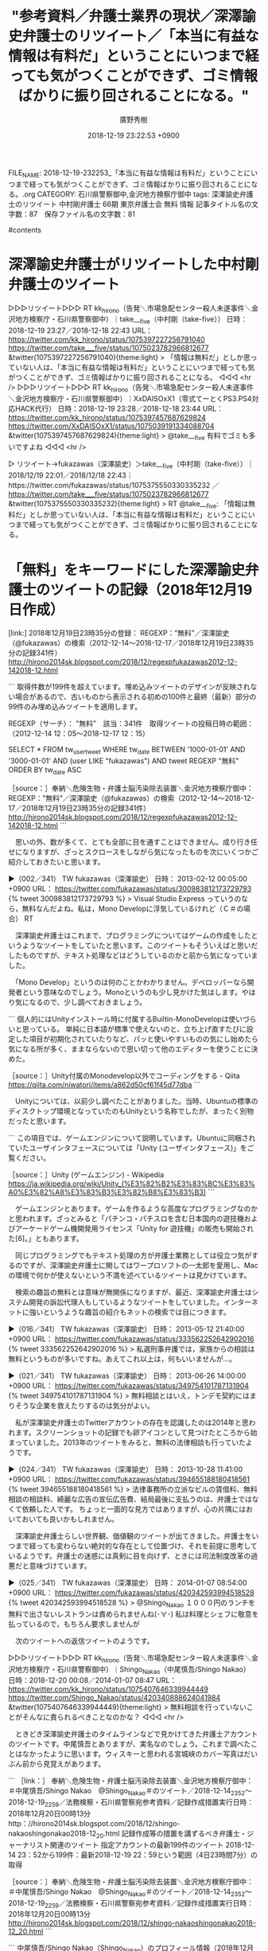 #+STARTUP: content
#+TAGS: 検察(k) 警察(p) 弁護士(b) 裁判所(s) 報道(h) 裁判所(j) 公開(o)
#+OPTIONS:  H:3  num:t  toc:t  \n:nil  @:t  ::t  |:t  ^:t  *:nil  TeX:t LaTeX:t
#+STARTUP: hidestars
#+TITLE: "参考資料／弁護士業界の現状／深澤諭史弁護士のリツイート／「本当に有益な情報は有料だ」ということにいつまで経っても気がつくことができず、ゴミ情報ばかりに振り回されることになる。"
#+AUTHOR: 廣野秀樹
#+EMAIL:  hirono2013k@gmail.com
#+DATE: 2018-12-19 23:22:53 +0900
FILE_NAME: 2018-12-19-232253_「本当に有益な情報は有料だ」ということにいつまで経っても気がつくことができず、ゴミ情報ばかりに振り回されることになる。.org
CATEGORY: 石川県警察御中,金沢地方検察庁御中
tags:  深澤諭史弁護士のリツイート 中村剛弁護士 66期 東京弁護士会 無料 情報
記事タイトル名の文字数：87　保存ファイル名の文字数：81

#contents

* 深澤諭史弁護士がリツイートした中村剛弁護士のツイート

▷▷▷リツイート▷▷▷
RT kk_hirono（告発＼市場急配センター殺人未遂事件＼金沢地方検察庁・石川県警察御中）｜take___five（中村剛（take-five）） 日時：2018-12-19 23:27／2018-12-18 22:43 URL： https://twitter.com/kk_hirono/status/1075397227256791040 https://twitter.com/take___five/status/1075023782966812677
&twitter(1075397227256791040){theme:light}
> 「情報は無料だ」としか思っていない人は、「本当に有益な情報は有料だ」ということにいつまで経っても気がつくことができず、ゴミ情報ばかりに振り回されることになる。
◁◁◁
<hr />
▷▷▷リツイート▷▷▷
RT kk_hirono（告発＼市場急配センター殺人未遂事件＼金沢地方検察庁・石川県警察御中）｜XxDAISOxX1（零式てーとくPS3.PS4対応HACK代行） 日時：2018-12-19 23:28／2018-12-18 23:44 URL： https://twitter.com/kk_hirono/status/1075397457687629824 https://twitter.com/XxDAISOxX1/status/1075039191334088704
&twitter(1075397457687629824){theme:light}
> @take___five 有料でゴミも多いですよね
◁◁◁
<hr />

▷ リツイート→fukazawas（深澤諭史）＞take___five（中村剛（take-five））｜2018/12/19 22:01／2018/12/18 22:43｜https://twitter.com/fukazawas/status/1075375550330335232 ／ https://twitter.com/take___five/status/1075023782966812677
&twitter(1075375550330335232){theme:light}
> RT @take___five: 「情報は無料だ」としか思っていない人は、「本当に有益な情報は有料だ」ということにいつまで経っても気がつくことができず、ゴミ情報ばかりに振り回されることになる。  

* 「無料」をキーワードにした深澤諭史弁護士のツイートの記録（2018年12月19日作成）

[link:] 2018年12月19日23時35分の登録： REGEXP：”無料”／深澤諭史（@fukazawas）の検索（2012-12-14〜2018-12-17／2018年12月19日23時35分の記録341件） http://hirono2014sk.blogspot.com/2018/12/regexpfukazawas2012-12-142018-12.html

```
取得件数が199件を超えています。埋め込みツイートのデザインが反映されない場合があるので、古いものから表示される初めの100件と最終（最新）部分の99件のみ埋め込みツイートを適用します。

REGEXP（サーチ）： "無料"　該当：341件　取得ツイートの投稿日時の範囲：（2012-12-14 12：05〜2018-12-17 12：15）

SELECT * FROM tw_user_tweet WHERE tw_date BETWEEN '1000-01-01' AND '3000-01-01' AND (user LIKE "fukazawas") AND tweet REGEXP "無料" ORDER BY tw_date ASC

［source：］奉納＼危険生物・弁護士脳汚染除去装置＼金沢地方検察庁御中： REGEXP：”無料”／深澤諭史（@fukazawas）の検索（2012-12-14〜2018-12-17／2018年12月19日23時35分の記録341件） http://hirono2014sk.blogspot.com/2018/12/regexpfukazawas2012-12-142018-12.html
```

　思いの外、数が多くて、とても全部に目を通すことはできません。成り行き任せになりますが、ざっとスクロースをしながら気になったものを次にいくつかご紹介しておきたいと思います。

▶（002／341） TW fukazawas（深澤諭史） 日時： 2013-02-12 00:05:00 +0900 URL： https://twitter.com/fukazawas/status/300983812173729793
{% tweet 300983812173729793 %}
> Visual Studio Express っていうのなら，無料なんだよね。私は，Mono Developに浮気しているけれど（Ｃ＃の場合） RT

　深澤諭史弁護士はこれまで、プログラミングについてはゲームの作成をしたというようなツイートをしていたと思います。このツイートもそういえばと思いだしたものですが、テキスト処理などはどうしているのかと前から気になっていました。

　「Mono Develop」というのは何のことかわかりません。デベロッパーなら開発者という意味なのでしょう。Monoというのも少し見かけた気はします。やはり気になるので、少し調べておきましょう。

```
個人的にはUnityインストール時に付属するBuiltin-MonoDevelopは使いづらいと思っている。
単純に日本語が標準で使えないのと、立ち上げ直すたびに設定した項目が初期化されていたりなど、パッと使いやすいものの気にし始めたら気になる所が多く、ままならないので思い切って他のエディターを使うことに決めた。

［source：］Unity付属のMonodevelop以外でコーディングをする - Qiita https://qiita.com/niwatori/items/a862d50cf61f45d77dba
```

　Unityについては、以前少し調べたことがありました。当時、Ubuntuの標準のディスクトップ環境となっていたのもUnityという名称でしたが、まったく別物だったと思います。

```
この項目では、ゲームエンジンについて説明しています。Ubuntuに同梱されていたユーザインタフェースについては「Unity (ユーザインタフェース)」をご覧ください。

［source：］Unity (ゲームエンジン) - Wikipedia https://ja.wikipedia.org/wiki/Unity_(%E3%82%B2%E3%83%BC%E3%83%A0%E3%82%A8%E3%83%B3%E3%82%B8%E3%83%B3)
```

　ゲームエンジンとあります。ゲームを作るような高度なプログラミングなのかと思われます。ざっとみると「パチンコ・パチスロを含む日本国内の遊技機およびアーケードゲーム機開発用ライセンス「Unity for 遊技機」の販売も開始された[6]。」ともあります。

　同じプログラミングでもテキスト処理の方が弁護士業務としては役立つ気がするのですが、深澤諭史弁護士に関してはワープロソフトの一太郎を愛用し、Macの環境で何かが使えないという不満を述べているツイートは見かけています。

　検索の趣旨の無料とは意味が無関係になりますが、最近、深澤諭史弁護士はシステム開発の訴訟代理人もしているようなツイートをしていました。インターネットに強いというような趣旨の紹介もネットの検索では目につきます。

▶（016／341） TW fukazawas（深澤諭史） 日時： 2013-05-12 21:40:00 +0900 URL： https://twitter.com/fukazawas/status/333562252642902016
{% tweet 333562252642902016 %}
> 私選刑事弁護では，家族からの相談は無料というものが多いですね。あえてこれ以上は，何もいいませんが…。

▶（021／341） TW fukazawas（深澤諭史） 日時： 2013-06-26 14:00:00 +0900 URL： https://twitter.com/fukazawas/status/349754101787131904
{% tweet 349754101787131904 %}
> 無料相談とはいえ，トンデモ契約にはまりそうな企業を救えたりするのは気分がよい。

　私が深澤諭史弁護士のTwitterアカウントの存在を認識したのは2014年と思われます。スクリーンショットの記録でも卵アイコンとして見つけたところから始まっていました。2013年のツイートをみると、無料の法律相談も行っていたようです。

▶（024／341） TW fukazawas（深澤諭史） 日時： 2013-10-28 11:41:00 +0900 URL： https://twitter.com/fukazawas/status/394655188180418561
{% tweet 394655188180418561 %}
> 法律事務所の立派なビルの賃借料、無料相談の相談料、綺麗な広告の宣伝広告費、結局最後に支払うのは、弁護士ではなくて依頼した人です。 \n ちょっと一面的な見方ではありますが、心の片隅にはおいておいても良いかもしれません。

　深澤諭史弁護士らしい世界観、価値観のツイートが出てきました。弁護士をいつまで経っても変わらない絶対的な存在として位置づけ、それを前提に思考しているようです。弁護士の迷惑には真剣に目を向けず、ときには司法制度改革の過悪だと意味づけています。

▶（025／341） TW fukazawas（深澤諭史） 日時： 2014-01-07 08:54:00 +0900 URL： https://twitter.com/fukazawas/status/420342593994518528
{% tweet 420342593994518528 %}
> @Shingo_Nakao １０００円のランチを無料で出さないレストランは責められませんね(･∀･) \n 私は料理とシェフに敬意を払っているので，もちろん要求しませんが

　次のツイートへの返信ツイートのようです。

▷▷▷リツイート▷▷▷
RT kk_hirono（告発＼市場急配センター殺人未遂事件＼金沢地方検察庁・石川県警察御中）｜Shingo_Nakao（中尾慎吾/Shingo Nakao） 日時：2018-12-20 00:08／2014-01-07 08:47 URL： https://twitter.com/kk_hirono/status/1075407646339944449 https://twitter.com/Shingo_Nakao/status/420340888624041984
&twitter(1075407646339944449){theme:light}
> 無料相談を行っていないことがそんなに責られるべきことなのかな？
◁◁◁
<hr />

　ときどき深澤諭史弁護士のタイムラインなどで見かけてきた弁護士アカウントのツイートです。中尾慎吾とありますが、実名なのでしょう。これまで調べたことはなかったように思います。ウィスキーと思われる宮城峡のカバー写真はだいぶん前から見覚えがあります。

```
［link：］ 奉納＼危険生物・弁護士脳汚染除去装置＼金沢地方検察庁御中： ＃中尾慎吾/Shingo Nakao　@Shingo_Nakao＃のツイート／2018-12-14_2352〜2018-12-19_2259／法務検察・石川県警察宛参考資料／記録作成措置実行日時：2018年12月20日00時13分 http：//hirono2014sk.blogspot.com/2018/12/shingo-nakaoshingonakao2018-12_20.html
記録作成等の措置を講ずるべき弁護士・ジャーナリスト関連のツイート
指定アカウントの最新199件のツイート
2018-12-14 23：52から199件：最新2018-12-19 22：59という範囲（4日23時間7分）の取得

［source：］奉納＼危険生物・弁護士脳汚染除去装置＼金沢地方検察庁御中： ＃中尾慎吾/Shingo Nakao　@Shingo_Nakao＃のツイート／2018-12-14_2352〜2018-12-19_2259／法務検察・石川県警察宛参考資料／記録作成措置実行日時：2018年12月20日00時13分 http://hirono2014sk.blogspot.com/2018/12/shingo-nakaoshingonakao2018-12_20.html
```

```
中尾慎吾/Shingo Nakao（Shingo_Nakao）のプロフィール情報（2018年12月20日00時13分44秒頃の取得）：
-----------------------------------------------------------
［name］ユーザ名称：中尾慎吾/Shingo Nakao

［screen_name］ユーザ名：Shingo_Nakao

位置情報：インターネット/大阪/東京/仙台/福島

ユーザ説明：
弁護士. コンサルタント. 効率化と合理化の追求. Twitterはメルマガやブログ的に使っています. (e-mail) shingo.nakao1015@gmail.com (instagram)https：//t.co/qgJGbvIMaD

ユーザのフォロワー数：4039

ユーザのフォロー数：701

ユーザがTwitterに登録した日時：2009-11-16 06：00：32 UTC

ユーザの投稿ツイート数：72849

===========================================================

［source：］奉納＼危険生物・弁護士脳汚染除去装置＼金沢地方検察庁御中： ＃中尾慎吾/Shingo Nakao　@Shingo_Nakao＃のツイート／2018-12-14_2352〜2018-12-19_2259／法務検察・石川県警察宛参考資料／記録作成措置実行日時：2018年12月20日00時13分 http://hirono2014sk.blogspot.com/2018/12/shingo-nakaoshingonakao2018-12_20.html
```

　位置情報が「インターネット/大阪/東京/仙台/福島」となっています。ユーザ説明に「弁護士、コンサルタント」とあります。これは珍しく感じました。APIの情報ですが、Twitterのプロフィールのことだと思います。

```
弁護士は最強のコンサルタントである
相談件数、年間200超え

☆電話カウンセリング・コンサルティングを始めました。遠方の方もまずはお問い合わせ下さい☆

［source：］中尾 慎吾弁護士（小原法律事務所） - 大阪府大阪市 - 弁護士ドットコム https://www.bengo4.com/osaka/a_27100/g_27127/l_192729/
```

　ちょっと気になったので調べてみました。住所が「大阪府大阪市北区西天満」とあります。たまにリツイートなどで見かけてきましたが、ブックマークにも入れてなかったと思います。コンサルタント業務の実績もおありなのかもしれません。

▶（026／341） TW fukazawas（深澤諭史） 日時： 2014-01-23 13:29:00 +0900 URL： https://twitter.com/fukazawas/status/426210117759926272
{% tweet 426210117759926272 %}
> 総本山の地下一階にて、飲み物無料のサービスを受ける(･∀･*) \n 昼間だが、光速で赤ワインを選択(･∀･)

　総本山というのは日弁連（日本弁護士連合会）のことで、団体というよりは団体の入るクレオという会館というか建物を意味するようでもあります。クレオについては過去にまとめたものもあるかと思うのでご紹介しておきます。

```
[10122]  % dp -p|grep クレオ
[link:] 2017年10月04日15時37分の登録： ＼第二東京弁護士会　@niben_net＼９月１１日午後６時から、人権擁護大会のプレシンポジウム「犯罪被害者のための『連携』を考えよう！」が弁護士会館２階講堂クレオにて開催 http://hirono2014sk.blogspot.com/2017/10/nibennet_4.html
[link:] 2017年10月15日16時49分の登録： ＼第二東京弁護士会　@niben_net＼９月１１日午後６時から、人権擁護大会のプレシンポジウム「犯罪被害者のための『連携』を考えよう！」が弁護士会館２階講堂クレオにて開催されます http://hirono2014sk.blogspot.com/2017/10/nibennet_15.html
[link:] 2017年10月27日21時41分の登録： REGEXP：”全裸．＊クレオ”／サイ太（@uwaaaa）の検索（2014-11-10 09:31〜2017-03-04 09:02／2017年10月27日21時41分の記録3件） http://hirono2014sk.blogspot.com/2017/10/regexpuwaaaa2014-11-10-09312017-03-04.html
[link:] 2017年10月29日01時09分の登録： REGEXP：”総本山（日弁連｜クレオ）？”／データベース登録済みツイートの検索（2017-01-13〜2017-10-25／2017年10月29日01時08分の記録199件）<br /> http://hirono2014sk.blogspot.com/2017/10/regexp2017-01-132017-10.html
[link:] 2018年01月11日23時12分の登録： ＼サイ太　@uwaaaa＼「弁護士快感　２回見てクレオ」っていうAVありそう http://hirono2014sk.blogspot.com/2018/01/uwaaaaav.html
[link:] 2018年09月27日16時49分の登録： ＼中村元弥　@1961kumachin＼9月29日（土）午前10時30分～午後5時30分　日弁連2階講堂クレオで開催される第28回司法シンポジウム「司法における国民的基盤 http://hirono2014sk.blogspot.com/2018/09/1961kumachin9291030530228.html
[link:] 2018年11月27日21時54分の登録： ＼こたぴょん　@kotadon＼今日、総本山にいるよ。運が良ければお菓子あげるよ。ただ、クレオにはいないからね http://hirono2014sk.blogspot.com/2018/11/kotadon_27.html
```

▶（2／3） TW uwaaaa（サイ太） 日時： 2016-01-28 19:13:00 +0900 URL： https://twitter.com/uwaaaa/status/692651731415478272
> 「なーにが臨時総会決議じゃ！　ワシのケツ議案も審議してクレオ！」全裸中年男性がいつものように弁護士会館クレオに侵入！　壇上に上がり自らのクレオ像を開帳する姿は，まさに前門の虎ならぬ肛門の虎！

▶（3／3） TW uwaaaa（サイ太） 日時： 2017-03-04 09:02:00 +0900 URL： https://twitter.com/uwaaaa/status/837815595705913346
> 昨日の臨時総会は感動した。特にラストシーンで会長が全裸になり「見てクレオ！」と絶叫するシーンは涙無しには見られなかった。

　刑裁サイ太というのは匿名の弁護士のようです。以前、日弁連のプロモーションビデオのようなものがYouTubeにあり、多数の弁護士がいましたが、その中の一人として映像にあるというツイートを見かけたこともありました。匿名性は保たれているようです。

▶（027／341） TW fukazawas（深澤諭史） 日時： 2014-02-05 20:22:00 +0900 URL： https://twitter.com/fukazawas/status/431025137991696386
{% tweet 431025137991696386 %}
> 「絶対に勝つと思います」 \n 「とにかく懲らしめてやりたい」 \n という人の着手金無料を希望する率は異常

　深澤諭史弁護士らしいツイートです。実に。

▶（028／341） TW fukazawas（深澤諭史） 日時： 2014-02-07 11:27:00 +0900 URL： https://twitter.com/fukazawas/status/431615248223567872
{% tweet 431615248223567872 %}
> ＴＬ見て思いましたが，せっかくＴｗｉｔｔｅｒ上で高名なプロのアドバイスをしかも無料で聞けるチャンスなのに言い負かそうとすることしか考えないのはもったいない \n (･∀･)

　まだ2014年2月7日のツイートです。ワープというか大幅に飛ばしたいと思います。

▶（038／341） TW fukazawas（深澤諭史） 日時： 2014-08-30 10:21:00 +0900 URL： https://twitter.com/fukazawas/status/505525655388168192
{% tweet 505525655388168192 %}
> 弁護士があえて無料相談を受ける理由は，いろいろあるが，一つに， \n \n 「相談料を気にして相談せずに放置すると取り返しがつかなくなる可能性の高い事案」 \n \n というものがある。 \n 無料相談を無断キャンセルする人たちは，そのあたりは分かっているのだろうか。

▶（039／341） TW fukazawas（深澤諭史） 日時： 2014-09-20 17:01:00 +0900 URL： https://twitter.com/fukazawas/status/513236371490607104
{% tweet 513236371490607104 %}
> 「弁護士は増やしまくって自由競争！」 \n という人と、 \n 「弁護士は無料で●●してほしい！」 \n っていう人とは、 \n まさか同じではないですよね？(笑) \n (･∀･)

▶（041／341） TW fukazawas（深澤諭史） 日時： 2014-11-01 13:25:00 +0900 URL： https://twitter.com/fukazawas/status/528402424197705730
{% tweet 528402424197705730 %}
> 電話で名乗りもせずに， \n 「ちょっと無料で●●を教えて下さい。」 \n っていわれることがある。 \n \n 人助けだと思って，基本的には答えているが，この人達は，きっとコンビニやレストランでも， \n 「ちょっと無料でお弁当１つ下さい。ワインを１杯下さい。」 \n って，お願いしているのだろう。

　改行を入れて2分割でツイートしました。まるで漫画のようなツイートです。これほどのものは最近見かけていませんが、少年時代に読んだ小林よしのり、の「東大一直線」のような漫画の世界観がリアルに蘇ってきました。世紀的な大発見だとも思いました。

▶（046／341） TW fukazawas（深澤諭史） 日時： 2015-03-29 08:30:00 +0900 URL： https://twitter.com/fukazawas/status/581961663198400512
{% tweet 581961663198400512 %}
> ①無料で，②公開されていて，③短い文章であっても，著作権も著作者人格権もあるわけでだから，取り扱いには慎重な注意が必要。 \n \n 無断で複製すれば民事・刑事の責任を問われるし，特に，その著作者を中傷する目的があった場合，法的紛争を誘発することになる。

　先日視聴したところのAbemaPrimeでも、ネット記事の引用を違法と断定するような深澤諭史弁護士の発言があり、隣あたりにいたITジャーナリストのような人が慌てた感じで、URLを使った引用はOKなどとフォローを入れていました。巻き添えを恐れた感じでもありました。

　時刻は12月20日0時43分です。日付が変わっているのでややこしいのですが、一昨日あたりも深澤諭史弁護士はAbemaPrimeに出演をしていたようです。しかし、その番組が見当たらず、少し調べても見つかりませんでした。

* 「昨日も出演させていただきました！（・∀・）」という深澤諭史弁護士のツイート　AbemaPrime　#アベプラ　

```
このユーザーはTwilogに登録されていません

最新100件のツイートのみを表示しています。
自動的にツイートを記録するには、こちらから新規登録してください。
現在表示されているツイートは、取得してから1時間だけTwilogのサーバに保持されます。最新のツイートを取得したいときは、右上の「最新の情報に更新する」ボタンを押してください。

［source：］深澤諭史(@fukazawas) - Twilog https://twilog.org/fukazawas
```

　相変わらず登録はなかった深澤諭史弁護士のTwilogのページです。このTwilogだとリツイートのURLが通常の元のツイートのURLではなく、リツイートしたアカウントのリツイートとしてURLを取得できます。

▷▷▷リツイート▷▷▷
RT kk_hirono（告発＼市場急配センター殺人未遂事件＼金沢地方検察庁・石川県警察御中）｜fukazawas（深澤諭史） 日時：2018-12-20 00:54／2018-12-19 19:55 URL： https://twitter.com/kk_hirono/status/1075419063633862658 https://twitter.com/fukazawas/status/1075343771967967232
&twitter(1075419063633862658){theme:light}
> 昨日も出演させていただきました！ \n  （・∀・） https://t.co/MW8wBGKKxz
◁◁◁
<hr />
▷▷▷リツイート▷▷▷
RT kk_hirono（告発＼市場急配センター殺人未遂事件＼金沢地方検察庁・石川県警察御中）｜fukazawas（深澤諭史） 日時：2018-12-20 00:54／2018-12-14 12:44 URL： https://twitter.com/kk_hirono/status/1075419088799772672 https://twitter.com/fukazawas/status/1073423415158042625
&twitter(1075419088799772672){theme:light}
> （・∀・）昨日のアベプラへの出演は実に楽しかった。 \n  （＾ω＾）色々と好評だったお！
◁◁◁
<hr />

▷▷▷リツイート▷▷▷
RT kk_hirono（告発＼市場急配センター殺人未遂事件＼金沢地方検察庁・石川県警察御中）｜fukazawas（深澤諭史） 日時：2018-12-20 00:55／2018-12-19 09:32 URL： https://twitter.com/kk_hirono/status/1075419301249671168 https://twitter.com/fukazawas/status/1075187083302465536
&twitter(1075419301249671168){theme:light}
> にしても、生放送は疲れるお（＾ω＾；；）
◁◁◁
<hr />

▷ リツイート→fukazawas（深澤諭史）＞karaabe10004（カラアゲという名の犬＠アベプラ用）｜2018/12/18 23:17／2018/12/18 22:33｜https://twitter.com/fukazawas/status/1075032362545700864 ／ https://twitter.com/karaabe10004/status/1075021342850727937
&twitter(1075032362545700864){theme:light}
> RT @karaabe10004: 腹黒弁護士ｗ　お金取ろうとかｗ #アベプラ  

▷ リツイート→fukazawas（深澤諭史）＞tomohop（とも）｜2018/12/18 23:17／2018/12/18 22:34｜https://twitter.com/fukazawas/status/1075032335790161922 ／ https://twitter.com/tomohop/status/1075021506634121216
&twitter(1075032335790161922){theme:light}
> RT @tomohop: 深澤弁腰士面白い！ #アベプラ  

▷ リツイート→fukazawas（深澤諭史）＞0macarons0（まかろんらすく）｜2018/12/18 23:17／2018/12/18 22:34｜https://twitter.com/fukazawas/status/1075032328160796674 ／ https://twitter.com/0macarons0/status/1075021549483085824
&twitter(1075032328160796674){theme:light}
> RT @0macarons0: やっぱり弁護士は敵に回さない方がいい(笑)
> #アベプラ  

▷ リツイート→fukazawas（深澤諭史）＞mukuri（／む／く／り／）｜2018/12/18 23:17／2018/12/18 22:35｜https://twitter.com/fukazawas/status/1075032316928352256 ／ https://twitter.com/mukuri/status/1075021745856294912
&twitter(1075032316928352256){theme:light}
> RT @mukuri: アベプラに深澤弁護士出ると期待値高い。面白い。  

▷ リツイート→fukazawas（深澤諭史）＞toron0123（toron0123）｜2018/12/18 23:17／2018/12/18 22:36｜https://twitter.com/fukazawas/status/1075032308191617025 ／ https://twitter.com/toron0123/status/1075021955340787712
&twitter(1075032308191617025){theme:light}
> RT @toron0123: 深澤先生、怖っ！
> 弁護士を怒らせると怖いということか…
> #アベプラ  

▷ リツイート→fukazawas（深澤諭史）＞RINKIRO（あんのーん）｜2018/12/18 23:17／2018/12/18 22:39｜https://twitter.com/fukazawas/status/1075032285274005505 ／ https://twitter.com/RINKIRO/status/1075022859922137088
&twitter(1075032285274005505){theme:light}
> RT @RINKIRO: 深澤ドットコム #アベプラ  

▷ リツイート→fukazawas（深澤諭史）＞WhiteKnight2036（🦕io🦖）｜2018/12/18 23:17／2018/12/18 22:40｜https://twitter.com/fukazawas/status/1075032273563484161 ／ https://twitter.com/WhiteKnight2036/status/1075022989400301573
&twitter(1075032273563484161){theme:light}
> RT @WhiteKnight2036: アベプラでキャラ立ちしてきた弁護士の深沢.com(笑)  

▷ リツイート→fukazawas（深澤諭史）＞karaabe10004（カラアゲという名の犬＠アベプラ用）｜2018/12/18 23:17／2018/12/18 22:42｜https://twitter.com/fukazawas/status/1075032248762560512 ／ https://twitter.com/karaabe10004/status/1075023550170390528
&twitter(1075032248762560512){theme:light}
> RT @karaabe10004: 深澤ドットコム利用しまくる小藪さんｗ #アベプラ  

▷ リツイート→fukazawas（深澤諭史）＞QECvjNnEudebEBR（ケン）｜2018/12/18 23:17／2018/12/18 22:44｜https://twitter.com/fukazawas/status/1075032198929997824 ／ https://twitter.com/QECvjNnEudebEBR/status/1075024051943297024
&twitter(1075032198929997824){theme:light}
> RT @QECvjNnEudebEBR: 深澤.com　の説明わかりやすい。
> これから弁護士ゲストは深澤,com　でお願いします。
> ＃アベプラ  

▷ リツイート→fukazawas（深澤諭史）＞heMOAK5yA8e4n5J（実況用）｜2018/12/18 23:17／2018/12/18 22:47｜https://twitter.com/fukazawas/status/1075032186087063553 ／ https://twitter.com/heMOAK5yA8e4n5J/status/1075024796340039686
&twitter(1075032186087063553){theme:light}
> RT @heMOAK5yA8e4n5J: 深澤.comていう芸人さん
> わかりやすいわあー
> #アベプラ  

▷ リツイート→fukazawas（深澤諭史）＞0macarons0（まかろんらすく）｜2018/12/18 23:16／2018/12/18 22:47｜https://twitter.com/fukazawas/status/1075032175806836739 ／ https://twitter.com/0macarons0/status/1075024829755977729
&twitter(1075032175806836739){theme:light}
> RT @0macarons0: 深澤弁護士有能☆
> 説明が理路整然としてて分かりやすい！
> #アベプラ  

▷ リツイート→fukazawas（深澤諭史）＞RINKIRO（あんのーん）｜2018/12/18 23:16／2018/12/18 22:48｜https://twitter.com/fukazawas/status/1075032160153698304 ／ https://twitter.com/RINKIRO/status/1075025118680633347
&twitter(1075032160153698304){theme:light}
> RT @RINKIRO: 深澤ドットコム、Abema向きだな。地上波なら多分イラッとくるんだけど #アベプラ  

▷ リツイート→fukazawas（深澤諭史）＞speed_bird_1（ゆう）｜2018/12/18 23:16／2018/12/18 22:49｜https://twitter.com/fukazawas/status/1075032148501917696 ／ https://twitter.com/speed_bird_1/status/1075025183247818757
&twitter(1075032148501917696){theme:light}
> RT @speed_bird_1: 本日の教訓。
> 弁護士は自分の事件は自分でやらない❗
> #アベプラ  

▷ リツイート→fukazawas（深澤諭史）＞karaabe10004（カラアゲという名の犬＠アベプラ用）｜2018/12/18 23:16／2018/12/18 22:49｜https://twitter.com/fukazawas/status/1075032133347885057 ／ https://twitter.com/karaabe10004/status/1075025212469436417
&twitter(1075032133347885057){theme:light}
> RT @karaabe10004: 医者が教える健康法も医者は全くやらない理論と一緒やなｗ　弁護士も #アベプラ  

▷ リツイート→fukazawas（深澤諭史）＞tomohop（とも）｜2018/12/18 23:16／2018/12/18 22:52｜https://twitter.com/fukazawas/status/1075032101538263041 ／ https://twitter.com/tomohop/status/1075025907516026881
&twitter(1075032101538263041){theme:light}
> RT @tomohop: ほかのんと深澤さんのお天気コーナー見てみたい。 #アベプラ  

▶ ツイート％fukazawas（深澤諭史）％2018/12/18 21:24％ https://twitter.com/fukazawas/status/1075003990708957184
&twitter(1075003990708957184){theme:light}
> 楽屋なう（・∀・）  
▶

▶ ツイート％fukazawas（深澤諭史）％2018/12/18 20:40％ https://twitter.com/fukazawas/status/1074992787513200641
&twitter(1074992787513200641){theme:light}
> テレビ朝日の社屋ってかっこいいなぁ。
> （・∀・）  
▶

　それと思われるツイートとリツイートを深澤諭史弁護士のタイムラインから引用しましたが、これだけの数があっても出演したと思われる番組の内容やタイトルがまったく不明です。昨夜の段階では、他に検索をしても情報は見つかりませんでした。

　「深澤ドットコム」というのも出てきましたが、これもちょっと意味がわかりませんでした。深澤諭史弁護士に関しては深澤先生としてTwitterで検索した方が情報が見つかることもありますが、もちろん無関係の学校の先生のツイートも出てきます。

　#アベプラ についてはAbemaPrimeのことに間違いないと思います。調べて確認をしました。

▷▷▷リツイート▷▷▷
RT kk_hirono（告発＼市場急配センター殺人未遂事件＼金沢地方検察庁・石川県警察御中）｜Abema_Prime（AbemaPrime【公式】） 日時：2018-12-20 01:07／2018-12-18 18:00 URL： https://twitter.com/kk_hirono/status/1075422291985555456 https://twitter.com/Abema_Prime/status/1074952579031822336
&twitter(1075422291985555456){theme:light}
> ＼今夜９時～／ \n   \n  ①〝海に浮く航空基地〟国が空母保有へ \n  　🔻持たないと言ってたのに…なぜ今？ \n  　🔻米にとってはメリット大？ \n   \n  ②大戸屋客離れ？#アベプラ で良さを再発見 \n  　🔻やよい軒大好き芸人と大戸屋ごはんを実食＆分析 \n   \n  ③世界最… https://t.co/ZW20HAo2XE
◁◁◁
<hr />

* 「深澤ドットコム」とは？　TwitterとGoogleで検索してみたが、深澤諭史弁護士とは結びつきを確認できず

[link:] » 深澤ドットコム - Twitter検索 https://t.co/nd6oDLDl37

<hr />

▷▷▷リツイート▷▷▷
RT kk_hirono（告発＼市場急配センター殺人未遂事件＼金沢地方検察庁・石川県警察御中）｜s_hirono（非常上告-最高検察庁御中_ツイッター） 日時：2018-12-20 01:13／2018-12-20 01:12 URL： https://twitter.com/kk_hirono/status/1075423768997023744 https://twitter.com/s_hirono/status/1075423569163603969
&twitter(1075423768997023744){theme:light}
> 2018-12-20-011123_深澤ドットコム　-　Twitter検索.jpg https://t.co/25UYiKwa17
◁◁◁
<hr />

▷▷▷リツイート▷▷▷
RT kk_hirono（告発＼市場急配センター殺人未遂事件＼金沢地方検察庁・石川県警察御中）｜s_hirono（非常上告-最高検察庁御中_ツイッター） 日時：2018-12-20 01:15／2018-12-20 01:15 URL： https://twitter.com/kk_hirono/status/1075424386323177473 https://twitter.com/s_hirono/status/1075424311400255488
&twitter(1075424386323177473){theme:light}
> 2018-12-20-011440_深澤ドットコム　-　Google　検索.jpg https://t.co/FFafKE1L7v
◁◁◁
<hr />
▷▷▷リツイート▷▷▷
RT kk_hirono（告発＼市場急配センター殺人未遂事件＼金沢地方検察庁・石川県警察御中）｜s_hirono（非常上告-最高検察庁御中_ツイッター） 日時：2018-12-20 01:15／2018-12-20 01:15 URL： https://twitter.com/kk_hirono/status/1075424412210364417 https://twitter.com/s_hirono/status/1075424279238344704
&twitter(1075424412210364417){theme:light}
> 2018-12-20-011425_深澤ドットコム　-　Google　検索.jpg https://t.co/FMMlETzgtg
◁◁◁
<hr />

* #AbemaPrime【公式】　@Abema_Prime のTwitterアカウントから調べてみた深澤諭史弁護士の出演番組

　まずまとめ記事を制作しました。

```
［link：］ 奉納＼危険生物・弁護士脳汚染除去装置＼金沢地方検察庁御中： ＃AbemaPrime【公式】　@Abema_Prime＃のツイート／2018-11-30_2209〜2018-12-19_2335／法務検察・石川県警察宛参考資料／記録作成措置実行日時：2018年12月20日01時17分 http：//hirono2014sk.blogspot.com/2018/12/abemaprimeabemaprime2018-11-3022092018.html
記録作成等の措置を講ずるべき弁護士・ジャーナリスト関連のツイート
指定アカウントの最新199件のツイート
2018-11-30 22：09から199件：最新2018-12-19 23：35という範囲（19日1時間26分）の取得
===========================================================

［source：］奉納＼危険生物・弁護士脳汚染除去装置＼金沢地方検察庁御中： ＃AbemaPrime【公式】　@Abema_Prime＃のツイート／2018-11-30_2209〜2018-12-19_2335／法務検察・石川県警察宛参考資料／記録作成措置実行日時：2018年12月20日01時17分 http://hirono2014sk.blogspot.com/2018/12/abemaprimeabemaprime2018-11-3022092018.html
```

　そのままページのテキストを上記にコピペしましたが、改行を含め書式は見直した方がいいかなと思いました。さて、深澤諭史弁護士の関連していると思われるツイートを捜します。

　その前にAbemaPrimeのTwitter公式アカウントのプロフィールも掲載してご紹介しておきます。

```
AbemaPrime【公式】（Abema_Prime）のプロフィール情報（2018年12月20日01時17分13秒頃の取得）：
-----------------------------------------------------------
［name］ユーザ名称：AbemaPrime【公式】

［screen_name］ユーザ名：Abema_Prime

位置情報：

ユーザ説明：
「オトナの事情をスルーするニュース番組」AbemaPrime(アベマプライム)です。インターネットの報道番組だからこそできる独自の視点や情報量で〝今気になるニュース〟をお届けします！番組へのご意見やご要望などは #アベプラ まで📺 ※投稿している内容は、放送では予告なく変更することがございます。予めご了承ください。

ユーザのフォロワー数：9346

ユーザのフォロー数：1077

ユーザがTwitterに登録した日時：2016-03-15 01：48：58 UTC

ユーザの投稿ツイート数：162108

===========================================================

［source：］奉納＼危険生物・弁護士脳汚染除去装置＼金沢地方検察庁御中： ＃AbemaPrime【公式】　@Abema_Prime＃のツイート／2018-11-30_2209〜2018-12-19_2335／法務検察・石川県警察宛参考資料／記録作成措置実行日時：2018年12月20日01時17分 http://hirono2014sk.blogspot.com/2018/12/abemaprimeabemaprime2018-11-3022092018.html
```

　フォロワー数は9346と意外に多くなかったのですが、162108というツイート数には驚きました。よく見るとTwitterを開始した日の情報がないようです。これもAPIで一緒に取得できる情報であったように思います。いや、ありました。2016-03-15です。

　深澤諭史弁護士に直接関係なくても、気になったものは掲載してご紹介しておきたいと思います。社会的な影響のこともあります。

4件目 ￼戻る ツイート： Abema_Prime（AbemaPrime【公式】） 日時： 2018-12-19 19:29 URL： https://twitter.com/Abema_Prime/status/1075337211061489665 
{% tweet 1075337211061489665 %}
> ＼今夜のMCはカンニング竹山（@takeyama0330）／ \n \n ①ソフトバンク上場でスマホ→AIへ！？ \n 　🔻〝孫正義の元右腕〟が解説 \n \n ②寝屋川中１殺害事件で死刑判決 \n 　🔻極刑は必要？不要？ \n \n ③透過画像が数秒で作れる無料サービ… https://t.co/RnIkAShbZK 
　
　カンニング竹山というテレビの人は、もともと芸人なのかタレントなのかよくわからないのですが、このところテレビで見る機会は少なくなっています。それでも日付が変わっていますが昨日の19日のグッディには出演を見たように思います。

　あまり見ていなかった連続テレビ小説「花子とアン」で、カンニング竹山さんは地主の長者のような役柄を演じていたのも印象的でした。他にドラマでは見ていないような気がします。調べれば確認できる情報は出てくるでしょう。先を急いでいます。

7件目 ￼戻る ツイート： Abema_Prime（AbemaPrime【公式】） 日時： 2018-12-18 21:25 URL： https://twitter.com/Abema_Prime/status/1075004247748444160 
{% tweet 1075004247748444160 %}
> 小籔千豊「憲法９条があるから戦争はおきないってずっと言ってた人たちが、北朝鮮がミサイルを飛ばしてきたとき、みんな戦争になると言っていた。憲法９条があるからミサイル撃たないよ大丈夫だよって人はひとりもいなかった。だから、軍事力は必要だと思うけれど‥」＃アベプラ 

　小籔千豊というテレビの人は吉本新喜劇の芸人のようですが、ここ最近テレビで見ることは少なくなっている気がします。バイキングで番組の方針に納得できず降板したというような情報もありました。

```
　9月25日に放送された情報番組「バイキング」（フジテレビ系）にて、火曜レギュラーを務めていた小籔千豊が、番組を卒業することを発表した。小藪は約4年半にわたって同番組に出演していた。

「この日の番組の最後、MCの坂上忍が、25日をもって小藪が番組を卒業すると報告しました。それを受けて小藪は、世間を騒がせている作曲家・平尾昌晃氏の遺産トラブルの話題に引っ掛けて、『お金を残さないような人生を送りたいと思います』とコメント。スタジオの笑いを誘っていました」（テレビ誌記者）

［source：］坂上忍と対立！？小籔千豊が「バイキング」をクビになった裏事情 | アサ芸プラス https://www.asagei.com/excerpt/113074
```

　確認も必要なので調べたのですが、今年の9月25日の放送を最後に降板されたようです。意外に最近のことなのでちょっと驚きました。先を急いでいるので記事の内容は全て読んではいません。

8件目 ￼戻る ツイート： Abema_Prime（AbemaPrime【公式】） 日時： 2018-12-18 18:00 URL： https://twitter.com/Abema_Prime/status/1074952579031822336 
{% tweet 1074952579031822336 %}
> ＼今夜９時～／ \n \n ①〝海に浮く航空基地〟国が空母保有へ \n 　🔻持たないと言ってたのに…なぜ今？ \n 　🔻米にとってはメリット大？ \n \n ②大戸屋客離れ？#アベプラ で良さを再発見 \n 　🔻やよい軒大好き芸人と大戸屋ごはんを実食＆分析 \n \n ③世界最… https://t.co/ZW20HAo2XE 

　18日のツイートで今夜9時とあるので、日付が変わった前日が19日で、その前日となれば、深澤諭史弁護士の出演日と一致するように思われます。3つの項目が出ていますが、深澤諭史弁護士が弁護士として解説する内容なのか少し疑問です。

　深澤諭史弁護士のツイートでは、番組に出演するためテレビ朝日に行ったというツイートがありました。前回、深澤諭史弁護士の放送をみた番組は、テレビ朝日の女子アナが司会者のような感じで出演をしていました。

　そのテレビ朝日の女子アナについては名前も覚えていませんが、そのAbemaPrimeの放送の初めの方で、なにやら「リーガルV」のドラマに出演したと聞こえるような発言があり気になっていました。調べてはいませんし、他に情報も見てはいません。

9件目 ￼戻る ツイート： Abema_Prime（AbemaPrime【公式】） 日時： 2018-12-18 15:26 URL： https://twitter.com/Abema_Prime/status/1074913693643636736 
{% tweet 1074913693643636736 %}
> 【村本が聞いた生の声…基地問題に今必要なこと】 \n \n 村本(@WRHMURAMOTO)「米兵によるレイプや殺人が起こっても回転寿司の皿のようにすぐに違うニュースへと流れてしまう」 \n \n 宇野(@wakusei2nd)「沖縄に負担を強いてい… https://t.co/j2qUj8x8AY 

```
@WRHMURAMOTO
ひっそりと聴ける会員制ラジオ始めました「THE SECRET COMEDY SHOW」毎週日曜深夜０時開演 https：//bookstand.webdoku.jp/melma_box/page.php?k=wrhmuramoto …英語勉強してます。発音の先生探し中。

東京
instagram.com/p/BfxLFnNFQ_Y/
2010年6月に登録
誕生日： 11月25日

［source：］村本大輔(ウーマンラッシュアワー)(@WRHMURAMOTO)さん | Twitter https://twitter.com/WRHMURAMOTO?ref_src=twsrc%5Etfw%7Ctwcamp%5Etweetembed%7Ctwterm%5E1074913693643636736&ref_url=http%3A%2F%2Fhirono2014sk.blogspot.com%2F2018%2F12%2Fabemaprimeabemaprime2018-11-3022092018.html
```

　村本という名前を見て、同じAbemaPrime公式のタイムラインで、前にそれらしい情報を見かけていたので、そうだろうと思っていたのですが、ツイートに含まれたメンションでTwitterアカウントが確認でき、やはり同一人物でした。

　なにかネットで炎上騒ぎのようなものがあり、そのあとテレビでまったく姿を見かけなくなっていました。一時期は弁護士のタイムラインでも批判の対象のようなかたちでツイートを見かけていたことがありました。それも、だいぶん前のことだと思います。

11件目 ￼戻る ツイート： Abema_Prime（AbemaPrime【公式】） 日時： 2018-12-17 22:54 URL： https://twitter.com/Abema_Prime/status/1074664043888013312 
{% tweet 1074664043888013312 %}
> 乙武洋匡（@h_ototake） \n 「ウィルチェアーラグビーというこんなに面白いスポーツを障害者にだけ独占させてたらいけないと思うんですよ」#アベプラ 

　乙武洋匡さんもテレビでは姿も話題もみかけなくなり、忘れかけていた人でした。あまり良くはしらないですが、頭がよく面白い話をしそうな人なので、マイペースのラジオの司会者の方が向いているのかもしれません。なんとなくの感想です。

13件目 ￼戻る ツイート： Abema_Prime（AbemaPrime【公式】） 日時： 2018-12-17 22:21 URL： https://twitter.com/Abema_Prime/status/1074655855784603648 
{% tweet 1074655855784603648 %}
> 宇野常寛（@wakusei2nd） \n 「沖縄だけに負担を押し付けているのは明らか」「基地・原発がないと食えないのは事実だ。だからこそそれらに頼らない経済を持続的に育てていこうという議論がおこなわれないと意味がない」#アベプラ 

　さきほど「宇野」という略称だけが出ていて、元警察官で職務質問を専門とされていたTwitterアカウントの方かとも少し思ったのですが、違っていたようです。富田林警察署の逃走事件でも弁護士アカウントらにこれでもかと叩かれていました。

[link:] » 奉納＼さらば弁護士鉄道・泥棒神社の物語(@hirono_hideki)/「宇野博幸」の検索結果 - Twilog https://t.co/PPqLgch8pr

<hr />

▷▷▷リツイート▷▷▷
RT kk_hirono（告発＼市場急配センター殺人未遂事件＼金沢地方検察庁・石川県警察御中）｜hirono_hideki（奉納＼さらば弁護士鉄道・泥棒神社の物語） 日時：2018-12-20 02:01／2018-10-02 15:28 URL： https://twitter.com/kk_hirono/status/1075436016071192577 https://twitter.com/hirono_hideki/status/1047010347146760192
&twitter(1075436016071192577){theme:light}
> 職務質問の指導者、元警察官の宇野博幸氏に対する弁護士らの反応：富田林警察署の被疑者逃走事件／8月12日の逃走事件発生当時／佐藤大和弁護士のTwitterでの反応 - 奉納：危険生物・弁護士脳汚染除去装置＼金沢地方検察庁御中 https://t.co/iw21jStqDa
◁◁◁
<hr />

```
▶ ツイート％O59K2dPQH59QEJx（ピピピーッ）％2018/08/15 11：15％ https：//twitter.com/O59K2dPQH59QEJx/status/1029552007609110528

> 今テレビに出ている自称犯罪ジャーナリストの小川泰平氏によると「お盆の夜に弁護士が接見をするのは不自然」だそうです。 
▶

［source：］職務質問の指導者、元警察官の宇野博幸氏に対する弁護士らの反応：富田林警察署の被疑者逃走事件／8月12日の逃走事件発生当時／佐藤大和弁護士のTwitterでの反応 - 奉納：危険生物・弁護士脳汚染除去装置＼金沢地方検察庁御中 http://hirono-hideki.hatenablog.com/entry/2018/10/02/134721#mark
```

　10日ほど前になりますが、以前よくテレビで見ていた元警察官の犯罪ジャーナリストの人の姿が、テレビでさっぱり見かけなくなったと気が付き、気になっていたのですが、名前が思い出せず、すぐに調べることもできませんでした。小川泰平氏でした。

14件目 ￼戻る ツイート： Abema_Prime（AbemaPrime【公式】） 日時： 2018-12-17 21:25 URL： https://twitter.com/Abema_Prime/status/1074641797492617216 
{% tweet 1074641797492617216 %}
> 【札幌・爆発事故】 \n 一日経った被害の状況は？ \n \n #アベプラ で生放送中！ 

24件目 ￼戻る ツイート： Abema_Prime（AbemaPrime【公式】） 日時： 2018-12-13 21:34 URL： https://twitter.com/Abema_Prime/status/1073194560229072896 
{% tweet 1073194560229072896 %}
> 深澤弁護士 \n 「他のまとめサイトにも損害賠償の可能性がある」 \n \n ”転載にも表現責任” \n まとめサイトに「冬の時代」到来‥🤔？ \n ＃アベプラ で詳しく解説中！ 

　ようやく出てきました。深澤諭史弁護士の名前を含む番組紹介のツイートです。その後にも深澤諭史弁護士の出演した番組があるようなのですが、ここまでタイムラインを遡ってきても、それらしいものは見つかりませんでした。

　ちょっとわかりづらいのですが、放送日時の情報が見当たらず、よくみるとハッシュタグ以外のリンクはないようです。

　リツイートになっていたとも思いますが、このAbemaPrime公式アカウントのツイートにあるリンクを開いたことで、動画の視聴が出来たように思います。

　ちょっと奉納＼さらば弁護士鉄道・泥棒神社の物語(@hirono_hideki)のTwilogの方で調べて確認をしておきたいと思います。12月13日ということで、そこから調べてみます。

[link:] » 奉納＼さらば弁護士鉄道・泥棒神社の物語(@hirono_hideki)/2018年12月13日 - Twilog https://t.co/hrGZvVXysT

<hr />

▷▷▷リツイート▷▷▷
RT kk_hirono（告発＼市場急配センター殺人未遂事件＼金沢地方検察庁・石川県警察御中）｜hirono_hideki（奉納＼さらば弁護士鉄道・泥棒神社の物語） 日時：2018-12-20 02:20／2018-12-13 22:24 URL： https://twitter.com/kk_hirono/status/1075440809871175680 https://twitter.com/hirono_hideki/status/1073206923107790851
&twitter(1075440809871175680){theme:light}
> 「誰より腹黒い男では」『リーガルV』8話、向井理が初めて見せる裏の顔に視聴者驚愕｜サイゾーウーマン https://t.co/iKm71dzMex \n  　今日は１３日だったらしい、１４日と思っていた気がする。
◁◁◁
<hr />

　やはりリーガルVの最終回があった日のことです。気がついたのですがリーガルVの放送は木曜日の夜だったので、今日でちょうど一週間ということになります。

　深澤諭史弁護士が出演したAbemaPrimeの放送についてのツイートが見当たりませんでした。思い出したのですが、メモを兼ねたツイートをするのを忘れ、気がついた数時間後にやったように思います。0時を過ぎて日付が変わっていたようにも思います。

[link:] » 奉納＼さらば弁護士鉄道・泥棒神社の物語(@hirono_hideki)/2018年12月14日 - Twilog https://t.co/QXeTr9j2a0

<hr />

　見つかったのですが、リツイート済みだった可能性があります。この12月14日は、東名高速あおり運転夫婦死亡事故で危険運転致死傷罪を認め懲役18年の判決が出た日でした。以前は、赤穂浪士の討ち入りで決まったように「忠臣蔵」のドラマがテレビで放送されていた日かと思います。

▶ ツイート％hirono_hideki（奉納＼さらば弁護士鉄道・泥棒神社の物語）％2018/12/14 16:43％ https://twitter.com/hirono_hideki/status/1073483657136893952
&twitter(1073483657136893952){theme:light}
> AbemaPrime まとめサイトにも表現責任！賠償判決で〝冬の時代〟へ！？ | 【AbemaTV】国内最大の無料インターネットテレビ局 https://t.co/JoVIlavlIJ  
▶

　ツイートをよくみると16時43分という夕方早めの時間です。夜の遅い時間になって視聴したものかと思っていました。

　あるように思っていたのですが、AbemaPrime公式のツイートのリツイートというのはやってきなかったようです。あるいは告発＼市場急配センター殺人未遂事件＼金沢地方検察庁・石川県警察御中(@kk_hirono)のアカウントでやっていたことかもしれません。確認します。

[link:] » 告発＼市場急配センター殺人未遂事件＼金沢地方検察庁・石川県警察御中(@kk_hirono)/2018年12月14日 - Twilog https://t.co/0HQFvu6ZYt

<hr />

　確認してみましたが、自分の他２つのアカウントのツイートのリツイート以外のリツイートというのは１つも見当たりませんでした。非常上告-最高検察庁御中_ツイッター（@s_hirono）にはスクリーンショットがあるかもしれません。

[link:] » 非常上告-最高検察庁御中_ツイッター(@s_hirono)/2018年12月14日 - Twilog https://t.co/S0CH8GuHk0

<hr />

▷▷▷リツイート▷▷▷
RT kk_hirono（告発＼市場急配センター殺人未遂事件＼金沢地方検察庁・石川県警察御中）｜s_hirono（非常上告-最高検察庁御中_ツイッター） 日時：2018-12-20 02:38／2018-12-14 22:14 URL： https://twitter.com/kk_hirono/status/1075445324691386368 https://twitter.com/s_hirono/status/1073566777949343744
&twitter(1075445324691386368){theme:light}
> 2018-12-14-220933_深澤諭史のリツイート（村本大輔（ウーマンラッシュアワー）　認証済みアカウント@WRHMURAMOTO）：政府が強行で沖縄の辺野古の海に大量.jpg https://t.co/xk3EhmY00P
◁◁◁
<hr />

　忘れていたスクリーンショットですが、深澤諭史弁護士と村本大輔（ウーマンラッシュアワー）は、番組などを通じて知り合いである可能性もあるのでは、という考えが頭に浮かんだ上記のリツイートです。

▷▷▷リツイート▷▷▷
RT kk_hirono（告発＼市場急配センター殺人未遂事件＼金沢地方検察庁・石川県警察御中）｜s_hirono（非常上告-最高検察庁御中_ツイッター） 日時：2018-12-20 02:41／2018-12-14 22:12 URL： https://twitter.com/kk_hirono/status/1075446012259356672 https://twitter.com/s_hirono/status/1073566388223004672
&twitter(1075446012259356672){theme:light}
> 2018-12-14-211518_落合洋司🇯🇵「ニチョウー東京地検特捜部特別分室」1月4日発売！のリツイート（cnn_co_jp　認証済みアカウント@cnn_co_jp）：.jpg https://t.co/HahZNSKUUP
◁◁◁
<hr />
▷▷▷リツイート▷▷▷
RT kk_hirono（告発＼市場急配センター殺人未遂事件＼金沢地方検察庁・石川県警察御中）｜s_hirono（非常上告-最高検察庁御中_ツイッター） 日時：2018-12-20 02:41／2018-12-14 22:12 URL： https://twitter.com/kk_hirono/status/1075446034925383680 https://twitter.com/s_hirono/status/1073566356430180352
&twitter(1075446034925383680){theme:light}
> 2018-12-14-210051_堀江貴文氏、戦慄！　検察の取り調べ、リアル過ぎ！　落合洋司弁護士の本.jpg https://t.co/lsI5i5xpjN
◁◁◁
<hr />
▷▷▷リツイート▷▷▷
RT kk_hirono（告発＼市場急配センター殺人未遂事件＼金沢地方検察庁・石川県警察御中）｜s_hirono（非常上告-最高検察庁御中_ツイッター） 日時：2018-12-20 02:41／2018-12-14 22:12 URL： https://twitter.com/kk_hirono/status/1075446062314250240 https://twitter.com/s_hirono/status/1073566324792614912
&twitter(1075446062314250240){theme:light}
> 2018-12-14-205812_落合洋司（🇯🇵「ニチョウー東京地検特捜部特別分室」発売！）：@yjochi9時間9時間前手前味噌ながら、拙著「ニチョウー東京地検特捜部特別.jpg https://t.co/Cho7e8ElRg
◁◁◁
<hr />
▷▷▷リツイート▷▷▷
RT kk_hirono（告発＼市場急配センター殺人未遂事件＼金沢地方検察庁・石川県警察御中）｜s_hirono（非常上告-最高検察庁御中_ツイッター） 日時：2018-12-20 02:41／2018-12-14 22:12 URL： https://twitter.com/kk_hirono/status/1075446135169343488 https://twitter.com/s_hirono/status/1073566291510812677
&twitter(1075446135169343488){theme:light}
> 2018-12-14-205451_落合洋司（🇯🇵「ニチョウー東京地検特捜部特別分室」発売！）：@yjochi6時間6時間前落合洋司被告人は控訴するだろうから、この判決が高裁.jpg https://t.co/MJfoPWaScK
◁◁◁
<hr />
▷▷▷リツイート▷▷▷
RT kk_hirono（告発＼市場急配センター殺人未遂事件＼金沢地方検察庁・石川県警察御中）｜s_hirono（非常上告-最高検察庁御中_ツイッター） 日時：2018-12-20 02:42／2018-12-14 22:11 URL： https://twitter.com/kk_hirono/status/1075446160368660480 https://twitter.com/s_hirono/status/1073566260355420160
&twitter(1075446160368660480){theme:light}
> 2018-12-14-205426_落合洋司（🇯🇵「ニチョウー東京地検特捜部特別分室」発売！）：@yjochi出版記念会を、政治家も招いて大々的にやるよう勧めてくれる人もいる.jpg https://t.co/owEMjqKFUN
◁◁◁
<hr />
▷▷▷リツイート▷▷▷
RT kk_hirono（告発＼市場急配センター殺人未遂事件＼金沢地方検察庁・石川県警察御中）｜s_hirono（非常上告-最高検察庁御中_ツイッター） 日時：2018-12-20 02:42／2018-12-14 22:11 URL： https://twitter.com/kk_hirono/status/1075446203242823680 https://twitter.com/s_hirono/status/1073566228537462784
&twitter(1075446203242823680){theme:light}
> 2018-12-14-205302_落合洋司（🇯🇵「ニチョウー東京地検特捜部特別分室」発売！）：@yjochi3時間3時間前この人はなかなか難しい立場っぽいな。→「西川社長も.jpg https://t.co/dhIMTGwLdV
◁◁◁
<hr />
▷▷▷リツイート▷▷▷
RT kk_hirono（告発＼市場急配センター殺人未遂事件＼金沢地方検察庁・石川県警察御中）｜s_hirono（非常上告-最高検察庁御中_ツイッター） 日時：2018-12-20 02:42／2018-12-14 22:11 URL： https://twitter.com/kk_hirono/status/1075446268212666369 https://twitter.com/s_hirono/status/1073566196975362049
&twitter(1075446268212666369){theme:light}
> 2018-12-14-205006_落合洋司🇯🇵「ニチョウー東京地検特捜部特別分室」1月4日発売！のリツイート（YosukeOKADA　@ellhgj）：愛媛県宇和島市は、大.jpg https://t.co/YVW3pt1yti
◁◁◁
<hr />

　捜しているスクリーンショットではありませんが、上記の７つのスクリーンショットにあるのも、記録的価値のあるなかなかの発見でした。

▷▷▷リツイート▷▷▷
RT kk_hirono（告発＼市場急配センター殺人未遂事件＼金沢地方検察庁・石川県警察御中）｜s_hirono（非常上告-最高検察庁御中_ツイッター） 日時：2018-12-20 02:44／2018-12-14 15:16 URL： https://twitter.com/kk_hirono/status/1075446728709496832 https://twitter.com/s_hirono/status/1073461824018833411
&twitter(1075446728709496832){theme:light}
> 2018-12-14-135317_AbemaPrime　まとめサイトにも表現責任！賠償判決で〝冬の時代〟へ！？　｜　【AbemaTV】.jpg https://t.co/nx9cFUxw6Z
◁◁◁
<hr />

　出てきました。ツイートの投稿時刻は15時16分となっていますが、スクリーンショットの撮影時刻は13時53分となっていて、一連のスクリーンショットとしての記録としては締めくくりというか最後のものとなっているようです。別にスマホの写真で記録したものもあります。

▷▷▷リツイート▷▷▷
RT kk_hirono（告発＼市場急配センター殺人未遂事件＼金沢地方検察庁・石川県警察御中）｜s_hirono（非常上告-最高検察庁御中_ツイッター） 日時：2018-12-20 02:47／2018-12-14 15:16 URL： https://twitter.com/kk_hirono/status/1075447585706405888 https://twitter.com/s_hirono/status/1073461727411335168
&twitter(1075447585706405888){theme:light}
> 2018-12-14-135026_深澤諭史のリツイート（pico。　@pico_happy）：きょうのふかわさんの好物は深澤弁護士！＃アベプラ.jpg https://t.co/MpQr5TSOlD
◁◁◁
<hr />
▷▷▷リツイート▷▷▷
RT kk_hirono（告発＼市場急配センター殺人未遂事件＼金沢地方検察庁・石川県警察御中）｜s_hirono（非常上告-最高検察庁御中_ツイッター） 日時：2018-12-20 02:47／2018-12-14 15:16 URL： https://twitter.com/kk_hirono/status/1075447605226700801 https://twitter.com/s_hirono/status/1073461694007922690
&twitter(1075447605226700801){theme:light}
> 2018-12-14-134927_深澤諭史のリツイート（サイ太　@uwaaaa）：非弁を斬っているだけで小川彩佳と共演した弁護士.jpg https://t.co/TNlzEACyH9
◁◁◁
<hr />

　一週間前のことなのに忘れていたことが多く、スクリーンショットに救われたと思いました。深澤諭史弁護士のタイムラインでの刑裁サイ太のツイートのリツイートを見たのが、最初の方のきっかけだったと今になって思い出しました。これは記憶喚起の訓練にもなります。

　おまけのようなかたちになりますが、次のスクリーンショットにある内容もなかなかのものです。リツイートは次回のために残しておこうと思います。

▶ ツイート％s_hirono（非常上告-最高検察庁御中_ツイッター）％2018/12/14 15:16％ https://twitter.com/s_hirono/status/1073461631500181504
&twitter(1073461631500181504){theme:light}
> 2018-12-14-134357_深澤諭史のリツイート（新谷泰真　@yasumasa218）：私もない。金は出さないが魂を売ってくれ、体を売ってくれみたいな話はたまにある。.jpg https://t.co/YmMcl5BM2q  
▶

　時刻は11時07分です。3時過ぎまで起きていたことは憶えています。目が覚めて起きると外があまりにも静かだったので、7時頃かと思ったのですが、少しして時計を見ると10時30分となっていました。

　テレビをつけて「ひるおび」をみていると、今日も独自色のある意外な情報が出てきた。三波春夫の有名は「お客様は神様です」という言葉のことですが、次はこれに関連して思い出すことなどを記述したいと思います。

